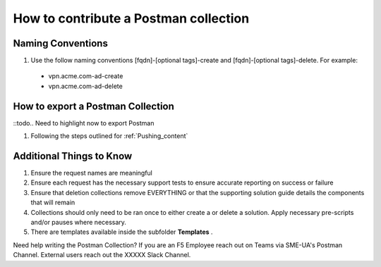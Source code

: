 How to contribute a Postman collection
======================================

Naming Conventions
---------------------
#.  Use the follow naming conventions [fqdn]-[optional tags]-create and [fqdn]-[optional tags]-delete. For example:

  - vpn.acme.com-ad-create 
  - vpn.acme.com-ad-delete
  
How to export a Postman Collection
-------------------------------------
::todo.. Need to highlight now to export Postman

#. Following the steps outlined for :ref:`Pushing_content`

Additional Things to Know
------------------------------

#. Ensure the request names are meaningful
#. Ensure each request has the necessary support tests to ensure accurate reporting on success or failure 
#. Ensure that deletion collections remove EVERYTHING or that the supporting solution guide details the components that will remain
#. Collections should only need to be ran once to either create a or delete a solution.  Apply necessary pre-scripts and/or pauses where necessary. 
#. There are templates available inside the subfolder **Templates** . 

Need help writing the Postman Collection?  If you are an F5 Employee reach out on Teams via SME-UA's Postman Channel.  External users reach out the XXXXX Slack Channel.


